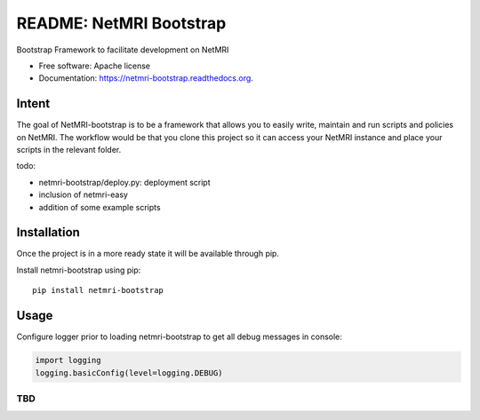 ===============================
README: NetMRI Bootstrap
===============================

.. image:: https://travis-ci.org/infobloxopen/netmri-bootstrap.svg?branch=master
        :target: https://travis-ci.org/infobloxopen/netmri-bootstrap

.. image:: https://img.shields.io/pypi/v/netmri-bootstrap.svg
        :target: https://pypi.python.org/pypi/netmri-bootstrap

.. image:: https://codecov.io/github/infobloxopen/netmri-bootstrap/coverage.svg?branch=master
        :target: https://codecov.io/github/infobloxopen/netmri-bootstrap?branch=master

.. image:: https://readthedocs.org/projects/netmri-bootstrap/badge/?version=latest
        :target: http://netmri-bootstrap.readthedocs.org/en/latest/?badge=latest

Bootstrap Framework to facilitate development on NetMRI

* Free software: Apache license
* Documentation: https://netmri-bootstrap.readthedocs.org.

Intent
------------
The goal of NetMRI-bootstrap is to be a framework that allows you to easily write, maintain and run scripts
and policies on NetMRI. The workflow would be that you clone this project so it can access your NetMRI instance
and place your scripts in the relevant folder.

todo:

* netmri-bootstrap/deploy.py: deployment script
* inclusion of netmri-easy
* addition of some example scripts


Installation
------------

Once the project is in a more ready state it will be available through pip.

Install netmri-bootstrap using pip:

::

  pip install netmri-bootstrap

Usage
-----

Configure logger prior to loading netmri-bootstrap to get all debug messages in console:

.. code:: python

  import logging
  logging.basicConfig(level=logging.DEBUG)

TBD
~~~

